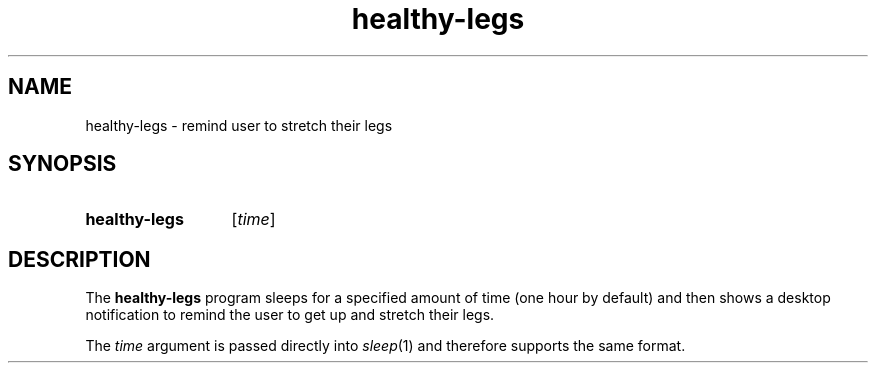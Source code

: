 .TH healthy-legs 1
.
.SH NAME
.
healthy-legs \- remind user to stretch their legs
.
.SH SYNOPSIS
.
.SY healthy-legs
.RI [ time\fR]\fP
.
.SH DESCRIPTION
.
The
.B healthy-legs
program sleeps for a specified amount of time (one hour by default) and then
shows a desktop notification to remind the user to get up and stretch their
legs.
.
.PP
The
.I time
argument is passed directly into
.IR sleep (1)
and therefore supports the same format.

